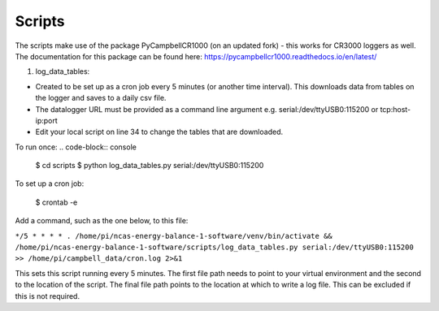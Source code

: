 .. _scripts:

=======
Scripts
=======

The scripts make use of the package PyCampbellCR1000 (on an updated fork) - this works for CR3000 loggers as well.
The documentation for this package can be found here: https://pycampbellcr1000.readthedocs.io/en/latest/

1. log_data_tables:

- Created to be set up as a cron job every 5 minutes (or another time interval). This downloads data from tables on the logger and saves to a daily csv file.
- The datalogger URL must be provided as a command line argument e.g. serial:/dev/ttyUSB0:115200 or tcp:host-ip:port
- Edit your local script on line 34 to change the tables that are downloaded.

To run once:
.. code-block:: console

    $ cd scripts
    $ python log_data_tables.py serial:/dev/ttyUSB0:115200

To set up a cron job:

    $ crontab -e 
    
Add a command, such as the one below, to this file:

``*/5 * * * * . /home/pi/ncas-energy-balance-1-software/venv/bin/activate && /home/pi/ncas-energy-balance-1-software/scripts/log_data_tables.py serial:/dev/ttyUSB0:115200 >> /home/pi/campbell_data/cron.log 2>&1``

This sets this script running every 5 minutes. The first file path needs to point to your virtual environment and the second to the location of the script.
The final file path points to the location at which to write a log file. This can be excluded if this is not required.